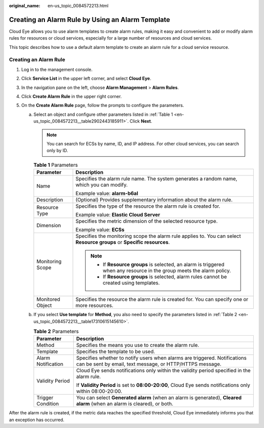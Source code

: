 :original_name: en-us_topic_0084572213.html

.. _en-us_topic_0084572213:

Creating an Alarm Rule by Using an Alarm Template
=================================================

Cloud Eye allows you to use alarm templates to create alarm rules, making it easy and convenient to add or modify alarm rules for resources or cloud services, especially for a large number of resources and cloud services.

This topic describes how to use a default alarm template to create an alarm rule for a cloud service resource.

Creating an Alarm Rule
----------------------

#. Log in to the management console.
#. Click **Service List** in the upper left corner, and select **Cloud Eye**.
#. In the navigation pane on the left, choose **Alarm Management** > **Alarm Rules**.
#. Click **Create Alarm Rule** in the upper right corner.
#. On the **Create Alarm Rule** page, follow the prompts to configure the parameters.

   a. Select an object and configure other parameters listed in :ref:`Table 1 <en-us_topic_0084572213__table2902443185911>`. Click **Next**.

      .. note::

         You can search for ECSs by name, ID, and IP address. For other cloud services, you can search only by ID.

      .. _en-us_topic_0084572213__table2902443185911:

      .. table:: **Table 1** Parameters

         +-----------------------------------+-------------------------------------------------------------------------------------------------------------------------+
         | Parameter                         | Description                                                                                                             |
         +===================================+=========================================================================================================================+
         | Name                              | Specifies the alarm rule name. The system generates a random name, which you can modify.                                |
         |                                   |                                                                                                                         |
         |                                   | Example value: **alarm-b6al**                                                                                           |
         +-----------------------------------+-------------------------------------------------------------------------------------------------------------------------+
         | Description                       | (Optional) Provides supplementary information about the alarm rule.                                                     |
         +-----------------------------------+-------------------------------------------------------------------------------------------------------------------------+
         | Resource Type                     | Specifies the type of the resource the alarm rule is created for.                                                       |
         |                                   |                                                                                                                         |
         |                                   | Example value: **Elastic Cloud Server**                                                                                 |
         +-----------------------------------+-------------------------------------------------------------------------------------------------------------------------+
         | Dimension                         | Specifies the metric dimension of the selected resource type.                                                           |
         |                                   |                                                                                                                         |
         |                                   | Example value: **ECSs**                                                                                                 |
         +-----------------------------------+-------------------------------------------------------------------------------------------------------------------------+
         | Monitoring Scope                  | Specifies the monitoring scope the alarm rule applies to. You can select **Resource groups** or **Specific resources**. |
         |                                   |                                                                                                                         |
         |                                   | .. note::                                                                                                               |
         |                                   |                                                                                                                         |
         |                                   |    -  If **Resource groups** is selected, an alarm is triggered when any resource in the group meets the alarm policy.  |
         |                                   |    -  If **Resource groups** is selected, alarm rules cannot be created using templates.                                |
         +-----------------------------------+-------------------------------------------------------------------------------------------------------------------------+
         | Monitored Object                  | Specifies the resource the alarm rule is created for. You can specify one or more resources.                            |
         +-----------------------------------+-------------------------------------------------------------------------------------------------------------------------+

   b. If you select **Use template** for **Method**, you also need to specify the parameters listed in :ref:`Table 2 <en-us_topic_0084572213__table17310615145610>`.

      .. _en-us_topic_0084572213__table17310615145610:

      .. table:: **Table 2** Parameters

         +-----------------------------------+---------------------------------------------------------------------------------------------------------------------------------------+
         | Parameter                         | Description                                                                                                                           |
         +===================================+=======================================================================================================================================+
         | Method                            | Specifies the means you use to create the alarm rule.                                                                                 |
         +-----------------------------------+---------------------------------------------------------------------------------------------------------------------------------------+
         | Template                          | Specifies the template to be used.                                                                                                    |
         +-----------------------------------+---------------------------------------------------------------------------------------------------------------------------------------+
         | Alarm Notification                | Specifies whether to notify users when alarms are triggered. Notifications can be sent by email, text message, or HTTP/HTTPS message. |
         +-----------------------------------+---------------------------------------------------------------------------------------------------------------------------------------+
         | Validity Period                   | Cloud Eye sends notifications only within the validity period specified in the alarm rule.                                            |
         |                                   |                                                                                                                                       |
         |                                   | If **Validity Period** is set to **08:00-20:00**, Cloud Eye sends notifications only within 08:00-20:00.                              |
         +-----------------------------------+---------------------------------------------------------------------------------------------------------------------------------------+
         | Trigger Condition                 | You can select **Generated alarm** (when an alarm is generated), **Cleared alarm** (when an alarm is cleared), or both.               |
         +-----------------------------------+---------------------------------------------------------------------------------------------------------------------------------------+

After the alarm rule is created, if the metric data reaches the specified threshold, Cloud Eye immediately informs you that an exception has occurred.
